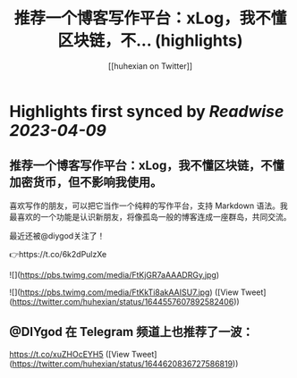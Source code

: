 :PROPERTIES:
:title: 推荐一个博客写作平台：xLog，我不懂区块链，不... (highlights)
:author: [[huhexian on Twitter]]
:full-title: "推荐一个博客写作平台：xLog，我不懂区块链，不..."
:category: #tweets
:url: https://twitter.com/huhexian/status/1644557607892582406
:END:

* Highlights first synced by [[Readwise]] [[2023-04-09]]
** 推荐一个博客写作平台：xLog，我不懂区块链，不懂加密货币，但不影响我使用。

喜欢写作的朋友，可以把它当作一个纯粹的写作平台，支持 Markdown 语法。我最喜欢的一个功能是认识新朋友，将像孤岛一般的博客连成一座群岛，共同交流。

最近还被@diygod关注了！

👉https://t.co/6k2dPulzXe 

![](https://pbs.twimg.com/media/FtKjGR7aAAADRGy.jpg) 

![](https://pbs.twimg.com/media/FtKkTi8akAAISU7.jpg) ([View Tweet](https://twitter.com/huhexian/status/1644557607892582406))
** @DIYgod 在 Telegram 频道上也推荐了一波：
https://t.co/xuZHOcEYH5 ([View Tweet](https://twitter.com/huhexian/status/1644620836727586819))